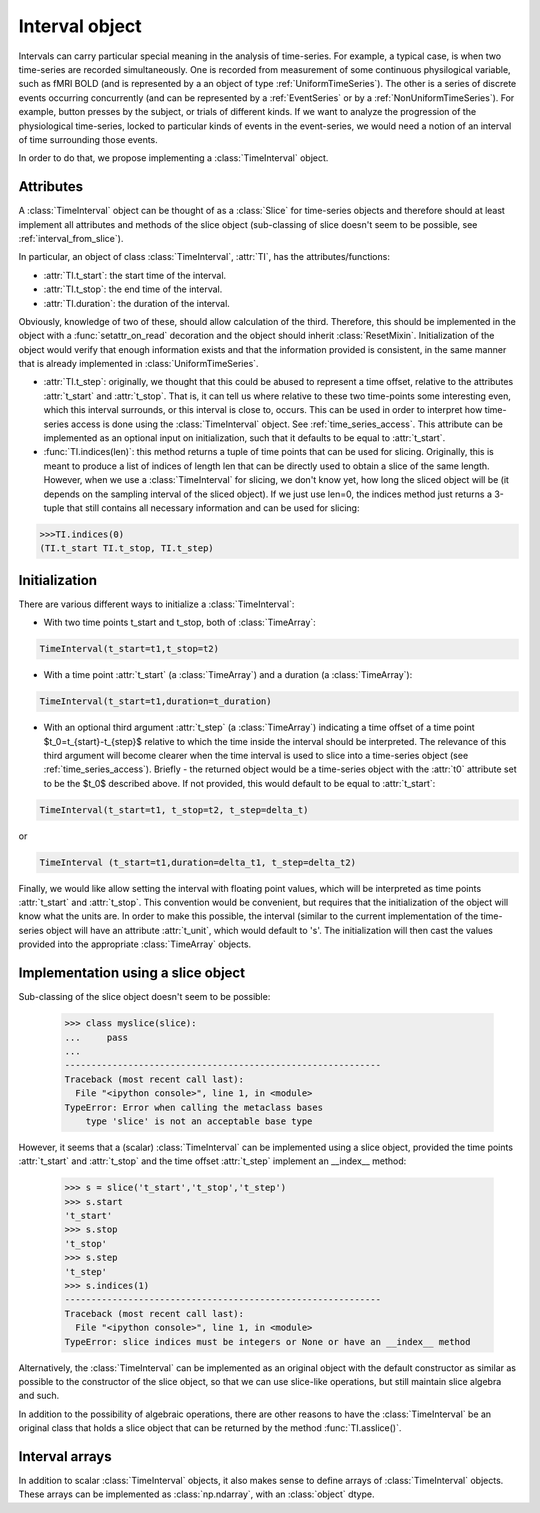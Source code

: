 .. _interval_class:

=================
 Interval object
=================

Intervals can carry particular special meaning in the analysis of
time-series. For example, a typical case, is when two time-series are recorded
simultaneously. One is recorded from measurement of some continuous
physilogical variable, such as fMRI BOLD (and is represented by a an object of
type :ref:`UniformTimeSeries`). The other is a series of discrete events
occurring concurrently (and can be represented by a :ref:`EventSeries` or by a
:ref:`NonUniformTimeSeries`). For example, button presses by the subject, or
trials of different kinds. If we want to analyze the progression of the
physiological time-series, locked to particular kinds of events in the
event-series, we would need a notion of an interval of time surrounding those
events.


In order to do that, we propose implementing a :class:`TimeInterval`
object.

.. _interval_attributes:

Attributes
----------

A :class:`TimeInterval` object can be thought of as a :class:`Slice` for
time-series objects and therefore should at least implement all attributes and
methods of the slice object (sub-classing of slice doesn't seem to be possible,
see :ref:`interval_from_slice`).

In particular, an object of class :class:`TimeInterval`, :attr:`TI`, has
the attributes/functions:

* :attr:`TI.t_start`: the start time of the interval.
* :attr:`TI.t_stop`: the end time of the interval.
* :attr:`TI.duration`: the duration of the interval.

Obviously, knowledge of two of these, should allow calculation of the
third. Therefore, this should be implemented in the object with a
:func:`setattr_on_read` decoration and the object should inherit
:class:`ResetMixin`.  Initialization of the object would
verify that enough information exists and that the information provided is
consistent, in the same manner that is already implemented in
:class:`UniformTimeSeries`.  

* :attr:`TI.t_step`: originally, we thought that this could be abused to
  represent a time offset, relative to the attributes :attr:`t_start` and
  :attr:`t_stop`. That is, it can tell us where relative to these two
  time-points some interesting even, which this interval surrounds, or this
  interval is close to, occurs. This can be used in order to interpret how
  time-series access is done using the :class:`TimeInterval` object. See
  :ref:`time_series_access`. This attribute can be implemented as an optional
  input on initialization, such that it defaults to be equal to
  :attr:`t_start`.

* :func:`TI.indices(len)`: this method returns a tuple of time points that can
  be used for slicing. Originally, this is meant to produce a list of indices
  of length len that can be directly used to obtain a slice of the same
  length. However, when we use a :class:`TimeInterval` for slicing, we don't
  know yet, how long the sliced object will be (it depends on the sampling
  interval of the sliced object). If we just use len=0, the indices method just
  returns a 3-tuple that still contains all necessary information and can be
  used for slicing:

.. code-block:: python

   >>>TI.indices(0)
   (TI.t_start TI.t_stop, TI.t_step)

.. _interval_initialization:

Initialization
--------------

There are various different ways to initialize a :class:`TimeInterval`:

* With two time points t_start and t_stop, both of :class:`TimeArray`:

.. code-block:: python

       TimeInterval(t_start=t1,t_stop=t2)

* With a time point :attr:`t_start` (a :class:`TimeArray`) and a duration (a
  :class:`TimeArray`):

.. code-block:: python

       TimeInterval(t_start=t1,duration=t_duration) 
 
* With an optional third argument :attr:`t_step`  (a :class:`TimeArray`)
  indicating a time offset of a time point $t_0=t_{start}-t_{step}$ relative to
  which the time inside the interval should be interpreted. The relevance of
  this third argument will become clearer when the time interval is used to
  slice into a time-series object (see :ref:`time_series_access`). Briefly -
  the returned object would be a time-series object with the :attr:`t0`
  attribute set to be the $t_0$ described above. If not provided, this would
  default to be equal to :attr:`t_start`:

.. code-block:: python

   TimeInterval(t_start=t1, t_stop=t2, t_step=delta_t)

or

.. code-block:: python

   TimeInterval (t_start=t1,duration=delta_t1, t_step=delta_t2)
  
Finally, we would like allow setting the interval with floating point values,
which will be interpreted as time points :attr:`t_start` and
:attr:`t_stop`. This convention would be convenient, but requires that the
initialization of the object will know what the units are. In order to make
this possible, the interval (similar to the current implementation of the
time-series object will have an attribute :attr:`t_unit`, which would default
to 's'. The initialization will then cast the values provided into the
appropriate :class:`TimeArray` objects.

.. _interval_from_slice:
Implementation using a slice object
-----------------------------------

Sub-classing of the slice object doesn't seem to be possible:

  >>> class myslice(slice):
  ...     pass
  ... 
  ------------------------------------------------------------
  Traceback (most recent call last):
    File "<ipython console>", line 1, in <module>
  TypeError: Error when calling the metaclass bases
      type 'slice' is not an acceptable base type

However, it seems that a (scalar) :class:`TimeInterval` can be implemented
using a slice object, provided the time points :attr:`t_start` and
:attr:`t_stop` and the time offset :attr:`t_step` implement an __index__
method:

  >>> s = slice('t_start','t_stop','t_step')
  >>> s.start
  't_start'
  >>> s.stop
  't_stop'
  >>> s.step
  't_step'
  >>> s.indices(1)
  ------------------------------------------------------------
  Traceback (most recent call last):
    File "<ipython console>", line 1, in <module>
  TypeError: slice indices must be integers or None or have an __index__ method

Alternatively, the :class:`TimeInterval` can be implemented as an original
object with the default constructor as similar as possible to the constructor
of the slice object, so that we can use slice-like operations, but still
maintain slice algebra and such.

In addition to the possibility of algebraic operations, there are other reasons
to have the :class:`TimeInterval` be an original class that holds a slice
object that can be returned by the method :func:`TI.asslice()`.

.. _interval_arrays:

Interval arrays
---------------

In addition to scalar :class:`TimeInterval` objects, it also makes sense to
define arrays of :class:`TimeInterval` objects. These arrays can be implemented
as :class:`np.ndarray`, with an :class:`object` dtype. 

